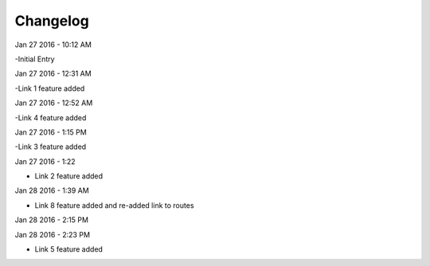 ***************
Changelog
***************
Jan 27 2016 - 10:12 AM

-Initial Entry

Jan 27 2016 - 12:31 AM

-Link 1 feature added

Jan 27 2016 - 12:52 AM

-Link 4 feature added


Jan 27 2016 - 1:15 PM

-Link 3 feature added

Jan 27 2016 - 1:22

- Link 2 feature added

Jan 28 2016 - 1:39 AM

- Link 8 feature added and re-added link to routes

Jan 28 2016 - 2:15 PM





Jan 28 2016 - 2:23 PM

- Link 5 feature added
